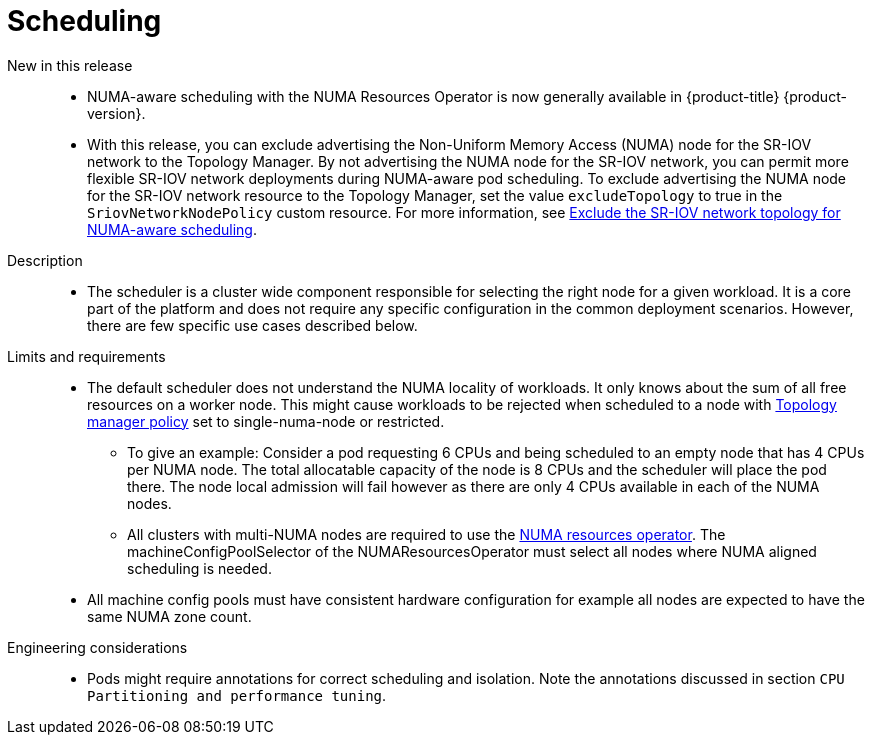 // Module included in the following assemblies:
//
// * telco_ref_design_specs/ran/telco-core-ref-components.adoc

:_content-type: REFERENCE
[id="telco-core-scheduling_{context}"]
= Scheduling

New in this release::

* NUMA-aware scheduling with the NUMA Resources Operator is now generally available in {product-title} {product-version}.
* With this release, you can exclude advertising the Non-Uniform Memory Access (NUMA) node for the SR-IOV network to the Topology Manager. By not advertising the NUMA node for the SR-IOV network, you can permit more flexible SR-IOV network deployments during NUMA-aware pod scheduling. To exclude advertising the NUMA node for the SR-IOV network resource to the Topology Manager, set the value `excludeTopology` to true in the `SriovNetworkNodePolicy`  custom resource. For more information, see link:https://docs.openshift.com/container-platform/4.14/networking/hardware_networks/configuring-sriov-device.html#nw-sriov-exclude-topology-manager_configuring-sriov-device[Exclude the SR-IOV network topology for NUMA-aware scheduling].

Description::

* The scheduler is a cluster wide component responsible for selecting the right node for a given workload. It is a core part of the platform and does not require any specific configuration in the common deployment scenarios. However, there are few specific use cases described below.

Limits and requirements::

* The default scheduler does not understand the NUMA locality of workloads. It only knows about the sum of all free resources on a worker node. This might cause workloads to be rejected when scheduled to a node with https://docs.openshift.com/container-platform/latest/scalability_and_performance/using-cpu-manager.html#topology_manager_policies_using-cpu-manager-and-topology_manager[Topology manager policy] set to single-numa-node or restricted.
** To give an example: Consider a pod requesting 6 CPUs and being scheduled to an empty node that has 4 CPUs per NUMA node. The total allocatable capacity of the node is 8 CPUs and the scheduler will place the pod there. The node local admission will fail however as there are only 4 CPUs available in each of the NUMA nodes.
** All clusters with multi-NUMA nodes are required to use the https://docs.openshift.com/container-platform/latest/scalability_and_performance/cnf-numa-aware-scheduling.html#installing-the-numa-resources-operator_numa-aware[NUMA resources operator]. The machineConfigPoolSelector of the NUMAResourcesOperator must select all nodes where NUMA aligned scheduling is needed.
* All machine config pools must have consistent hardware configuration for example all nodes are expected to have the same NUMA zone count.

Engineering considerations::

* Pods might require annotations for correct scheduling and isolation. Note the annotations discussed in section `CPU Partitioning and performance tuning`.

